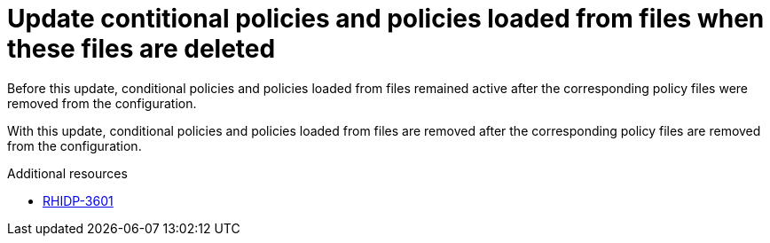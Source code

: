 [id="bug-fix-rhidp-3601"]
= Update contitional policies and policies loaded from files when these files are deleted

Before this update, conditional policies and policies loaded from files remained active after the corresponding policy files were removed from the configuration.

With this update, conditional policies and policies loaded from files are removed after the corresponding policy files are removed from the configuration.

.Additional resources
* link:https://issues.redhat.com/browse/RHIDP-3601[RHIDP-3601]
